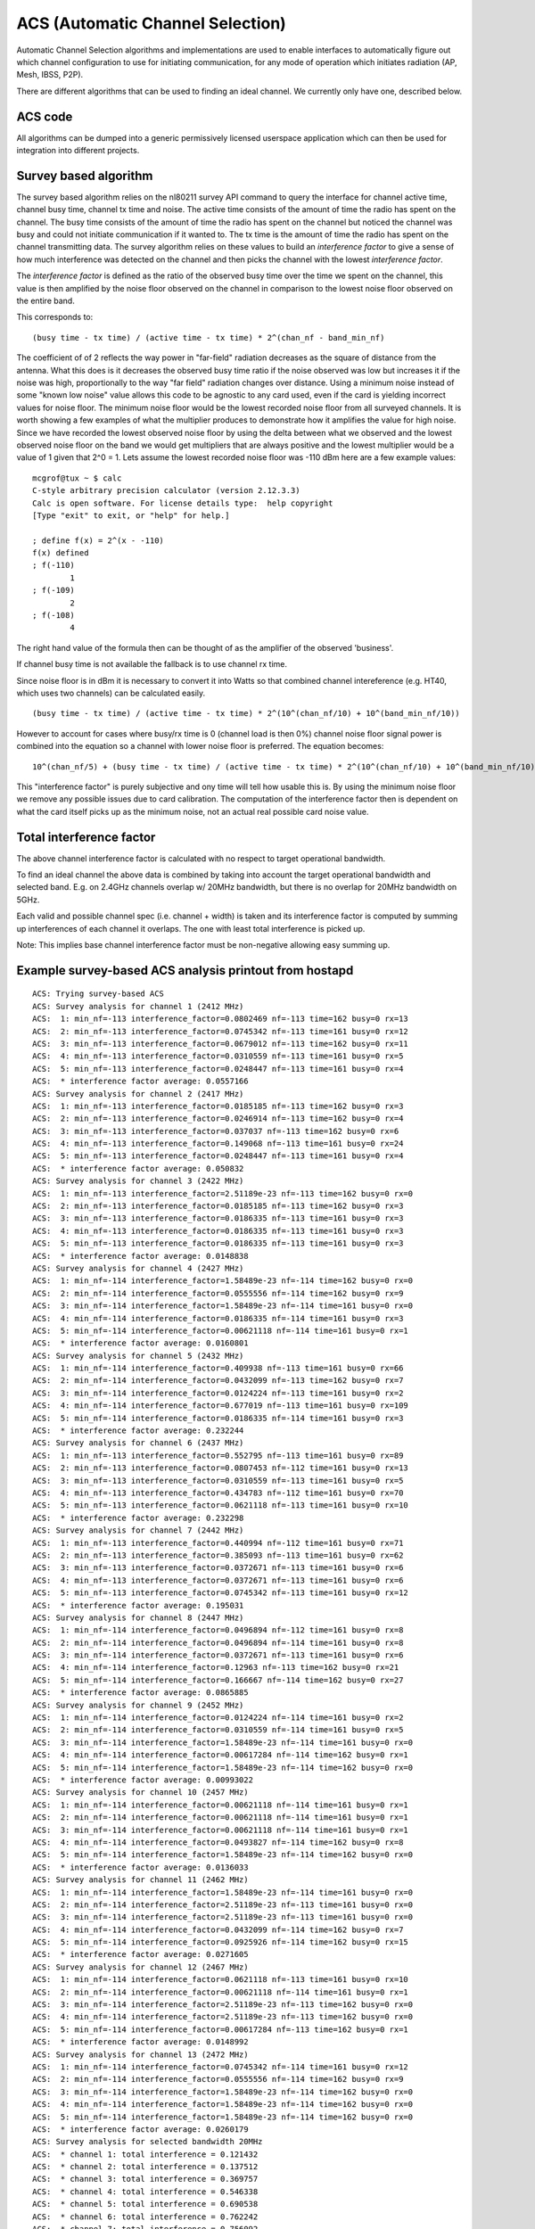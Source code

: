 ACS (Automatic Channel Selection)
=================================

Automatic Channel Selection algorithms and implementations are used to
enable interfaces to automatically figure out which channel
configuration to use for initiating communication, for any mode of
operation which initiates radiation (AP, Mesh, IBSS, P2P).

There are different algorithms that can be used to finding an ideal
channel. We currently only have one, described below.

ACS code
--------

All algorithms can be dumped into a generic permissively licensed
userspace application which can then be used for integration into
different projects.

Survey based algorithm
----------------------

The survey based algorithm relies on the nl80211 survey API command to
query the interface for channel active time, channel busy time, channel
tx time and noise. The active time consists of the amount of time the
radio has spent on the channel. The busy time consists of the amount of
time the radio has spent on the channel but noticed the channel was busy
and could not initiate communication if it wanted to. The tx time is the
amount of time the radio has spent on the channel transmitting data. The
survey algorithm relies on these values to build an *interference
factor* to give a sense of how much interference was detected on the
channel and then picks the channel with the lowest *interference
factor*.

The *interference factor* is defined as the ratio of the observed busy
time over the time we spent on the channel, this value is then amplified
by the noise floor observed on the channel in comparison to the lowest
noise floor observed on the entire band.

This corresponds to::

   (busy time - tx time) / (active time - tx time) * 2^(chan_nf - band_min_nf)

The coefficient of of 2 reflects the way power in "far-field" radiation
decreases as the square of distance from the antenna. What this does is
it decreases the observed busy time ratio if the noise observed was low
but increases it if the noise was high, proportionally to the way "far
field" radiation changes over distance. Using a minimum noise instead of
some "known low noise" value allows this code to be agnostic to any card
used, even if the card is yielding incorrect values for noise floor. The
minimum noise floor would be the lowest recorded noise floor from all
surveyed channels. It is worth showing a few examples of what the
multiplier produces to demonstrate how it amplifies the value for high
noise. Since we have recorded the lowest observed noise floor by using
the delta between what we observed and the lowest observed noise floor
on the band we would get multipliers that are always positive and the
lowest multiplier would be a value of 1 given that 2^0 = 1. Lets assume
the lowest recorded noise floor was -110 dBm here are a few example
values::

   mcgrof@tux ~ $ calc
   C-style arbitrary precision calculator (version 2.12.3.3)
   Calc is open software. For license details type:  help copyright
   [Type "exit" to exit, or "help" for help.]

   ; define f(x) = 2^(x - -110)
   f(x) defined
   ; f(-110)
           1
   ; f(-109)
           2
   ; f(-108)
           4

The right hand value of the formula then can be thought of as the
amplifier of the observed 'business'.

If channel busy time is not available the fallback is to use channel rx
time.

Since noise floor is in dBm it is necessary to convert it into Watts so
that combined channel intereference (e.g. HT40, which uses two channels)
can be calculated easily.

::

   (busy time - tx time) / (active time - tx time) * 2^(10^(chan_nf/10) + 10^(band_min_nf/10))

However to account for cases where busy/rx time is 0 (channel load is
then 0%) channel noise floor signal power is combined into the equation
so a channel with lower noise floor is preferred. The equation becomes::

   10^(chan_nf/5) + (busy time - tx time) / (active time - tx time) * 2^(10^(chan_nf/10) + 10^(band_min_nf/10))

This "interference factor" is purely subjective and ony time will tell
how usable this is. By using the minimum noise floor we remove any
possible issues due to card calibration. The computation of the
interference factor then is dependent on what the card itself picks up
as the minimum noise, not an actual real possible card noise value.

Total interference factor
-------------------------

The above channel interference factor is calculated with no respect to
target operational bandwidth.

To find an ideal channel the above data is combined by taking into
account the target operational bandwidth and selected band. E.g. on
2.4GHz channels overlap w/ 20MHz bandwidth, but there is no overlap for
20MHz bandwidth on 5GHz.

Each valid and possible channel spec (i.e. channel + width) is taken and
its interference factor is computed by summing up interferences of each
channel it overlaps. The one with least total interference is picked up.

Note: This implies base channel interference factor must be non-negative
allowing easy summing up.

Example survey-based ACS analysis printout from hostapd
-------------------------------------------------------

::

   ACS: Trying survey-based ACS
   ACS: Survey analysis for channel 1 (2412 MHz)
   ACS:  1: min_nf=-113 interference_factor=0.0802469 nf=-113 time=162 busy=0 rx=13
   ACS:  2: min_nf=-113 interference_factor=0.0745342 nf=-113 time=161 busy=0 rx=12
   ACS:  3: min_nf=-113 interference_factor=0.0679012 nf=-113 time=162 busy=0 rx=11
   ACS:  4: min_nf=-113 interference_factor=0.0310559 nf=-113 time=161 busy=0 rx=5
   ACS:  5: min_nf=-113 interference_factor=0.0248447 nf=-113 time=161 busy=0 rx=4
   ACS:  * interference factor average: 0.0557166
   ACS: Survey analysis for channel 2 (2417 MHz)
   ACS:  1: min_nf=-113 interference_factor=0.0185185 nf=-113 time=162 busy=0 rx=3
   ACS:  2: min_nf=-113 interference_factor=0.0246914 nf=-113 time=162 busy=0 rx=4
   ACS:  3: min_nf=-113 interference_factor=0.037037 nf=-113 time=162 busy=0 rx=6
   ACS:  4: min_nf=-113 interference_factor=0.149068 nf=-113 time=161 busy=0 rx=24
   ACS:  5: min_nf=-113 interference_factor=0.0248447 nf=-113 time=161 busy=0 rx=4
   ACS:  * interference factor average: 0.050832
   ACS: Survey analysis for channel 3 (2422 MHz)
   ACS:  1: min_nf=-113 interference_factor=2.51189e-23 nf=-113 time=162 busy=0 rx=0
   ACS:  2: min_nf=-113 interference_factor=0.0185185 nf=-113 time=162 busy=0 rx=3
   ACS:  3: min_nf=-113 interference_factor=0.0186335 nf=-113 time=161 busy=0 rx=3
   ACS:  4: min_nf=-113 interference_factor=0.0186335 nf=-113 time=161 busy=0 rx=3
   ACS:  5: min_nf=-113 interference_factor=0.0186335 nf=-113 time=161 busy=0 rx=3
   ACS:  * interference factor average: 0.0148838
   ACS: Survey analysis for channel 4 (2427 MHz)
   ACS:  1: min_nf=-114 interference_factor=1.58489e-23 nf=-114 time=162 busy=0 rx=0
   ACS:  2: min_nf=-114 interference_factor=0.0555556 nf=-114 time=162 busy=0 rx=9
   ACS:  3: min_nf=-114 interference_factor=1.58489e-23 nf=-114 time=161 busy=0 rx=0
   ACS:  4: min_nf=-114 interference_factor=0.0186335 nf=-114 time=161 busy=0 rx=3
   ACS:  5: min_nf=-114 interference_factor=0.00621118 nf=-114 time=161 busy=0 rx=1
   ACS:  * interference factor average: 0.0160801
   ACS: Survey analysis for channel 5 (2432 MHz)
   ACS:  1: min_nf=-114 interference_factor=0.409938 nf=-113 time=161 busy=0 rx=66
   ACS:  2: min_nf=-114 interference_factor=0.0432099 nf=-113 time=162 busy=0 rx=7
   ACS:  3: min_nf=-114 interference_factor=0.0124224 nf=-113 time=161 busy=0 rx=2
   ACS:  4: min_nf=-114 interference_factor=0.677019 nf=-113 time=161 busy=0 rx=109
   ACS:  5: min_nf=-114 interference_factor=0.0186335 nf=-114 time=161 busy=0 rx=3
   ACS:  * interference factor average: 0.232244
   ACS: Survey analysis for channel 6 (2437 MHz)
   ACS:  1: min_nf=-113 interference_factor=0.552795 nf=-113 time=161 busy=0 rx=89
   ACS:  2: min_nf=-113 interference_factor=0.0807453 nf=-112 time=161 busy=0 rx=13
   ACS:  3: min_nf=-113 interference_factor=0.0310559 nf=-113 time=161 busy=0 rx=5
   ACS:  4: min_nf=-113 interference_factor=0.434783 nf=-112 time=161 busy=0 rx=70
   ACS:  5: min_nf=-113 interference_factor=0.0621118 nf=-113 time=161 busy=0 rx=10
   ACS:  * interference factor average: 0.232298
   ACS: Survey analysis for channel 7 (2442 MHz)
   ACS:  1: min_nf=-113 interference_factor=0.440994 nf=-112 time=161 busy=0 rx=71
   ACS:  2: min_nf=-113 interference_factor=0.385093 nf=-113 time=161 busy=0 rx=62
   ACS:  3: min_nf=-113 interference_factor=0.0372671 nf=-113 time=161 busy=0 rx=6
   ACS:  4: min_nf=-113 interference_factor=0.0372671 nf=-113 time=161 busy=0 rx=6
   ACS:  5: min_nf=-113 interference_factor=0.0745342 nf=-113 time=161 busy=0 rx=12
   ACS:  * interference factor average: 0.195031
   ACS: Survey analysis for channel 8 (2447 MHz)
   ACS:  1: min_nf=-114 interference_factor=0.0496894 nf=-112 time=161 busy=0 rx=8
   ACS:  2: min_nf=-114 interference_factor=0.0496894 nf=-114 time=161 busy=0 rx=8
   ACS:  3: min_nf=-114 interference_factor=0.0372671 nf=-113 time=161 busy=0 rx=6
   ACS:  4: min_nf=-114 interference_factor=0.12963 nf=-113 time=162 busy=0 rx=21
   ACS:  5: min_nf=-114 interference_factor=0.166667 nf=-114 time=162 busy=0 rx=27
   ACS:  * interference factor average: 0.0865885
   ACS: Survey analysis for channel 9 (2452 MHz)
   ACS:  1: min_nf=-114 interference_factor=0.0124224 nf=-114 time=161 busy=0 rx=2
   ACS:  2: min_nf=-114 interference_factor=0.0310559 nf=-114 time=161 busy=0 rx=5
   ACS:  3: min_nf=-114 interference_factor=1.58489e-23 nf=-114 time=161 busy=0 rx=0
   ACS:  4: min_nf=-114 interference_factor=0.00617284 nf=-114 time=162 busy=0 rx=1
   ACS:  5: min_nf=-114 interference_factor=1.58489e-23 nf=-114 time=162 busy=0 rx=0
   ACS:  * interference factor average: 0.00993022
   ACS: Survey analysis for channel 10 (2457 MHz)
   ACS:  1: min_nf=-114 interference_factor=0.00621118 nf=-114 time=161 busy=0 rx=1
   ACS:  2: min_nf=-114 interference_factor=0.00621118 nf=-114 time=161 busy=0 rx=1
   ACS:  3: min_nf=-114 interference_factor=0.00621118 nf=-114 time=161 busy=0 rx=1
   ACS:  4: min_nf=-114 interference_factor=0.0493827 nf=-114 time=162 busy=0 rx=8
   ACS:  5: min_nf=-114 interference_factor=1.58489e-23 nf=-114 time=162 busy=0 rx=0
   ACS:  * interference factor average: 0.0136033
   ACS: Survey analysis for channel 11 (2462 MHz)
   ACS:  1: min_nf=-114 interference_factor=1.58489e-23 nf=-114 time=161 busy=0 rx=0
   ACS:  2: min_nf=-114 interference_factor=2.51189e-23 nf=-113 time=161 busy=0 rx=0
   ACS:  3: min_nf=-114 interference_factor=2.51189e-23 nf=-113 time=161 busy=0 rx=0
   ACS:  4: min_nf=-114 interference_factor=0.0432099 nf=-114 time=162 busy=0 rx=7
   ACS:  5: min_nf=-114 interference_factor=0.0925926 nf=-114 time=162 busy=0 rx=15
   ACS:  * interference factor average: 0.0271605
   ACS: Survey analysis for channel 12 (2467 MHz)
   ACS:  1: min_nf=-114 interference_factor=0.0621118 nf=-113 time=161 busy=0 rx=10
   ACS:  2: min_nf=-114 interference_factor=0.00621118 nf=-114 time=161 busy=0 rx=1
   ACS:  3: min_nf=-114 interference_factor=2.51189e-23 nf=-113 time=162 busy=0 rx=0
   ACS:  4: min_nf=-114 interference_factor=2.51189e-23 nf=-113 time=162 busy=0 rx=0
   ACS:  5: min_nf=-114 interference_factor=0.00617284 nf=-113 time=162 busy=0 rx=1
   ACS:  * interference factor average: 0.0148992
   ACS: Survey analysis for channel 13 (2472 MHz)
   ACS:  1: min_nf=-114 interference_factor=0.0745342 nf=-114 time=161 busy=0 rx=12
   ACS:  2: min_nf=-114 interference_factor=0.0555556 nf=-114 time=162 busy=0 rx=9
   ACS:  3: min_nf=-114 interference_factor=1.58489e-23 nf=-114 time=162 busy=0 rx=0
   ACS:  4: min_nf=-114 interference_factor=1.58489e-23 nf=-114 time=162 busy=0 rx=0
   ACS:  5: min_nf=-114 interference_factor=1.58489e-23 nf=-114 time=162 busy=0 rx=0
   ACS:  * interference factor average: 0.0260179
   ACS: Survey analysis for selected bandwidth 20MHz
   ACS:  * channel 1: total interference = 0.121432
   ACS:  * channel 2: total interference = 0.137512
   ACS:  * channel 3: total interference = 0.369757
   ACS:  * channel 4: total interference = 0.546338
   ACS:  * channel 5: total interference = 0.690538
   ACS:  * channel 6: total interference = 0.762242
   ACS:  * channel 7: total interference = 0.756092
   ACS:  * channel 8: total interference = 0.537451
   ACS:  * channel 9: total interference = 0.332313
   ACS:  * channel 10: total interference = 0.152182
   ACS:  * channel 11: total interference = 0.0916111
   ACS:  * channel 12: total interference = 0.0816809
   ACS:  * channel 13: total interference = 0.0680776
   ACS: Ideal channel is 13 (2472 MHz) with total interference factor of 0.0680776

Driver implementation details
-----------------------------

User space can get survey using ``NL80211_CMD_GET_SURVEY`` command. It
requires:

- ``cfg80211`` drivers to implement ``dump_survey`` callback
- ``mac80211`` drivers to implement ``get_survey`` callback

As explained is algorithm section, driver needs to provide (fill) few
different informations about a channel:

- Noise floor (``SURVEY_INFO_NOISE_DBM``) put into ``NL80211_SURVEY_INFO_NOISE``
- Channel time (``SURVEY_INFO_TIME``) put into ``NL80211_SURVEY_INFO_TIME``
- Time of channel unavailability which is **one** of:

   - RX time (``SURVEY_INFO_TIME_RX``) put into ``NL80211_SURVEY_INFO_TIME_RX``
   - Busy time (``SURVEY_INFO_TIME_BUSY``) put into ``NL80211_SURVEY_INFO_TIME_BUSY``

Hostapd setup
-------------

Only the following drivers support the current (2014-08-19) survey based
ACS implmenetation in hostapd
(https://w1.fi/cgit/hostap/tree/hostapd/defconfig#n329).

- ath5k
- ath9k (The pcie version only)
- ath10k When building make sure you enable ACS in hostapd's .config file::

     CONFIG_ACS=y

To make hostapd do ACS during runtime make sure your hostapd.conf has
either::

   channel=0

or::

   channel=acs_survey

Hostapd picks a channel automatically. If you don't configure HT40 it
will not use HT40. If you do configure HT40 it will use it or fail if
it's impossible to setup HT40 (e.g. due regulatory).

Status
------

* initial implementation is now complete, `ACS hostapd RFC patches
  <http://marc.info/?l=linux-wireless&m=130870274629048&w=2>`__ have
  been posted.
* `improved implementation has been posted <http://marc.info/?l=hostap&m=137569522705154&w=2>`__
* As of 31 Aug 2013 ACS has been **merged** into upstream hostapd
  (`final commit <http://w1.fi/gitweb/gitweb.cgi?p=hostap.git;a=commit;h=50f4f2a066e60be7cc03e291635e9a0f953922bd>`__)

References
----------

* `Initial ACS algorithm proposal <http://marc.info/?t=130624150700002&r=1&w=2>`__
* `ACS code announcement <http://marc.info/?t=130775164000002&r=1&w=2>`__
